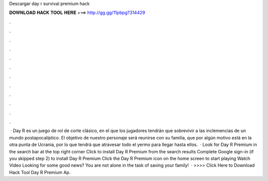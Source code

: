 Descargar day r survival premium hack

𝐃𝐎𝐖𝐍𝐋𝐎𝐀𝐃 𝐇𝐀𝐂𝐊 𝐓𝐎𝐎𝐋 𝐇𝐄𝐑𝐄 ===> http://gg.gg/11pbpg?314429

.

.

.

.

.

.

.

.

.

.

.

.

 · Day R es un juego de rol de corte clásico, en el que los jugadores tendrán que sobrevivir a las inclemencias de un mundo postapocalíptico. El objetivo de nuestro personaje será reunirse con su familia, que por algún motivo está en la otra punta de Ucrania, por lo que tendrá que atravesar todo el yermo para llegar hasta ellos.  · Look for Day R Premium in the search bar at the top right corner Click to install Day R Premium from the search results Complete Google sign-in (if you skipped step 2) to install Day R Premium Click the Day R Premium icon on the home screen to start playing Watch Video Looking for some good news? You are not alone in the task of saving your family!  · >>>> Click Here to Download Hack Tool Day R Premium Ap.